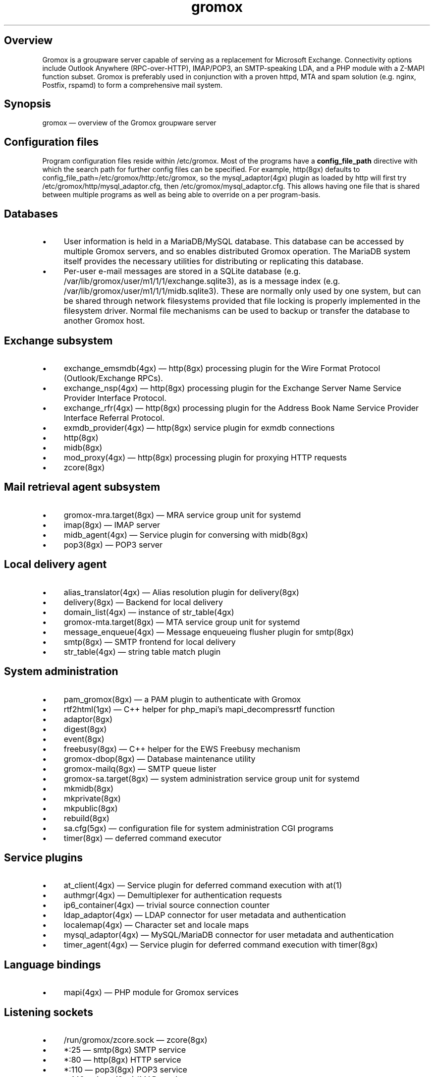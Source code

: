 .TH gromox 7 "" "Gromox" "Gromox admin reference"
.SH Overview
.PP
Gromox is a groupware server capable of serving as a replacement for Microsoft
Exchange. Connectivity options include Outlook Anywhere (RPC-over-HTTP),
IMAP/POP3, an SMTP-speaking LDA, and a PHP module with a Z-MAPI function
subset. Gromox is preferably used in conjunction with a proven httpd, MTA and
spam solution (e.g. nginx, Postfix, rspamd) to form a comprehensive mail
system.
.SH Synopsis
.PP
gromox \(em overview of the Gromox groupware server
.SH Configuration files
.PP
Program configuration files reside within /etc/gromox. Most of the programs
have a \fBconfig_file_path\fP directive with which the search path for further
config files can be specified. For example, http(8gx) defaults to
config_file_path=/etc/gromox/http:/etc/gromox, so the mysql_adaptor(4gx) plugin
as loaded by http will first try
/etc/gromox/http/mysql_adaptor.cfg, then /etc/gromox/mysql_adaptor.cfg. This
allows having one file that is shared between multiple programs as well as
being able to override on a per program-basis.
.SH Databases
.IP \(bu 4
User information is held in a MariaDB/MySQL database. This database can be
accessed by multiple Gromox servers, and so enables distributed Gromox
operation. The MariaDB system itself provides the necessary utilities for
distributing or replicating this database.
.IP \(bu 4
Per-user e-mail messages are stored in a SQLite database (e.g.
/var/lib/gromox/user/m1/1/1/exchange.sqlite3), as is a message index (e.g.
/var/lib/gromox/user/m1/1/1/midb.sqlite3). These are normally only used by one
system, but can be shared through network filesystems provided that file
locking is properly implemented in the filesystem driver. Normal file
mechanisms can be used to backup or transfer the database to another Gromox
host.
.SH Exchange subsystem
.IP \(bu 4
exchange_emsmdb(4gx) \(em http(8gx) processing plugin for the Wire Format
Protocol (Outlook/Exchange RPCs).
.IP \(bu 4
exchange_nsp(4gx) \(em http(8gx) processing plugin for the Exchange Server Name
Service Provider Interface Protocol.
.IP \(bu 4
exchange_rfr(4gx) \(em http(8gx) processing plugin for the Address Book Name
Service Provider Interface Referral Protocol.
.IP \(bu 4
exmdb_provider(4gx) \(em http(8gx) service plugin for exmdb connections
.IP \(bu 4
http(8gx)
.IP \(bu 4
midb(8gx)
.IP \(bu 4
mod_proxy(4gx) \(em http(8gx) processing plugin for proxying HTTP requests
.IP \(bu 4
zcore(8gx)
.SH Mail retrieval agent subsystem
.IP \(bu 4
gromox\-mra.target(8gx) \(em MRA service group unit for systemd
.IP \(bu 4
imap(8gx) \(em IMAP server
.IP \(bu 4
midb_agent(4gx) \(em Service plugin for conversing with midb(8gx)
.IP \(bu 4
pop3(8gx) \(em POP3 server
.SH Local delivery agent
.IP \(bu 4
alias_translator(4gx) \(em Alias resolution plugin for delivery(8gx)
.IP \(bu 4
delivery(8gx) \(em Backend for local delivery
.IP \(bu 4
domain_list(4gx) \(em instance of str_table(4gx)
.IP \(bu 4
gromox\-mta.target(8gx) \(em MTA service group unit for systemd
.IP \(bu 4
message_enqueue(4gx) \(em Message enqueueing flusher plugin for smtp(8gx)
.IP \(bu 4
smtp(8gx) \(em SMTP frontend for local delivery
.IP \(bu 4
str_table(4gx) \(em string table match plugin
.SH System administration
.IP \(bu 4
pam_gromox(8gx) \(em a PAM plugin to authenticate with Gromox
.IP \(bu 4
rtf2html(1gx) \(em C++ helper for php_mapi's mapi_decompressrtf function

.IP \(bu 4
adaptor(8gx)
.IP \(bu 4
digest(8gx)
.IP \(bu 4
event(8gx)
.IP \(bu 4
freebusy(8gx) \(em C++ helper for the EWS Freebusy mechanism
.IP \(bu 4
gromox\-dbop(8gx) \(em Database maintenance utility
.IP \(bu 4
gromox\-mailq(8gx) \(em SMTP queue lister
.IP \(bu 4
gromox\-sa.target(8gx) \(em system administration service group unit for
systemd
.IP \(bu 4
mkmidb(8gx)
.IP \(bu 4
mkprivate(8gx)
.IP \(bu 4
mkpublic(8gx)
.IP \(bu 4
rebuild(8gx)
.IP \(bu 4
sa.cfg(5gx) \(em configuration file for system administration CGI programs
.IP \(bu 4
timer(8gx) \(em deferred command executor
.SH Service plugins
.IP \(bu 4
at_client(4gx) \(em Service plugin for deferred command execution with at(1)
.IP \(bu 4
authmgr(4gx) \(em Demultiplexer for authentication requests
.IP \(bu 4
ip6_container(4gx) \(em trivial source connection counter
.IP \(bu 4
ldap_adaptor(4gx) \(em LDAP connector for user metadata and authentication
.IP \(bu 4
localemap(4gx) \(em Character set and locale maps
.IP \(bu 4
mysql_adaptor(4gx) \(em MySQL/MariaDB connector for user metadata and
authentication
.IP \(bu 4
timer_agent(4gx) \(em Service plugin for deferred command execution with
timer(8gx)
.SH Language bindings
.IP \(bu 4
mapi(4gx) \(em PHP module for Gromox services
.SH Listening sockets
.IP \(bu 4
/run/gromox/zcore.sock \(em zcore(8gx)
.IP \(bu 4
*:25 \(em smtp(8gx) SMTP service
.IP \(bu 4
*:80 \(em http(8gx) HTTP service
.IP \(bu 4
*:110 \(em pop3(8gx) POP3 service
.IP \(bu 4
*:143 \(em imap(8gx) IMAP service
.IP \(bu 4
*:443 \(em http(8gx) HTTP over implicit TLS
.IP \(bu 4
*:993 \(em imap(8gx) IMAP over implicit TLS
.IP \(bu 4
*:995 \(em pop3(8gx) POP3 over implicit TLS
.IP \(bu 4
*:1080 \(em external httpd(8) to run system_admin(7gx) CGI programs
.IP \(bu 4
*:2080 \(em external httpd(8) to run domain_admin(7gx) CGI programs
.IP \(bu 4
[::1]:3344 \(em zcore(8gx) management console
.IP \(bu 4
[::1]:4455 \(em imap(8gx) management console
.IP \(bu 4
[::1]:5000 \(em exmdb_provider(4gx) plugin inside http(8gx)
.IP \(bu 4
[::1]:5555 \(em midb(8gx) service
.IP \(bu 4
[::1]:5566 \(em smtp(8gx) management console
.IP \(bu 4
[::1]:6666 \(em timer(8gx) service
.IP \(bu 4
[::1]:7788 \(em pop3(8gx) management console
.IP \(bu 4
[::1]:8899 \(em http(8gx) management console
.IP \(bu 4
[::1]:9900 \(em midb(8gx) management console
.IP \(bu 4
[::1]:22222 \(em pad(8gx) service
.IP \(bu 4
[::1]:33333 \(em event(8gx) service
